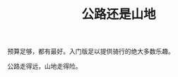 :PROPERTIES:
:ID:       7d7d60c8-da50-42e5-ac86-e95a2d246f34
:LAST_MODIFIED: [2021-08-07 Sat 13:57]
:END:
#+TITLE: 公路还是山地
#+CREATED:       [2020-11-17 Tue 21:24]
#+LAST_MODIFIED: [2021-08-07 Sat 13:57]
#+filetags: casdu


预算足够，都有最好。入门版足以提供骑行的绝大多数乐趣。

公路走得远，山地走得险。
